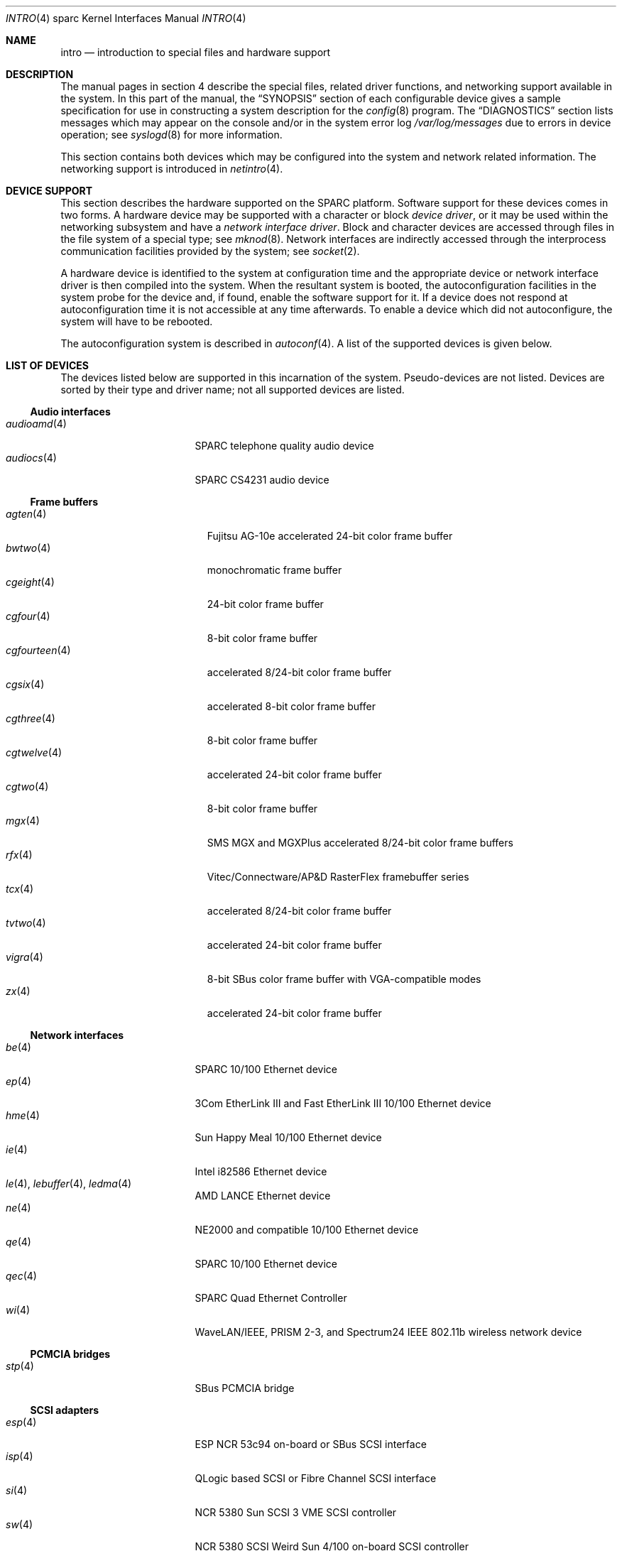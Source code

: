 .\"     $OpenBSD: intro.4,v 1.53 2010/06/07 19:47:54 miod Exp $
.\"	$NetBSD: intro.4,v 1.5 1998/02/06 06:07:00 perry Exp $
.\"
.\" Copyright (c) 1996 Jonathan Stone.
.\" All rights reserved.
.\"
.\" Redistribution and use in source and binary forms, with or without
.\" modification, are permitted provided that the following conditions
.\" are met:
.\" 1. Redistributions of source code must retain the above copyright
.\"    notice, this list of conditions and the following disclaimer.
.\" 2. Redistributions in binary form must reproduce the above copyright
.\"    notice, this list of conditions and the following disclaimer in the
.\"    documentation and/or other materials provided with the distribution.
.\" 3. All advertising materials mentioning features or use of this software
.\"    must display the following acknowledgement:
.\"      This product includes software developed by Jonathan Stone.
.\" 3. The name of the author may not be used to endorse or promote products
.\"    derived from this software without specific prior written permission
.\"
.\" THIS SOFTWARE IS PROVIDED BY THE AUTHOR ``AS IS'' AND ANY EXPRESS OR
.\" IMPLIED WARRANTIES, INCLUDING, BUT NOT LIMITED TO, THE IMPLIED WARRANTIES
.\" OF MERCHANTABILITY AND FITNESS FOR A PARTICULAR PURPOSE ARE DISCLAIMED.
.\" IN NO EVENT SHALL THE AUTHOR BE LIABLE FOR ANY DIRECT, INDIRECT,
.\" INCIDENTAL, SPECIAL, EXEMPLARY, OR CONSEQUENTIAL DAMAGES (INCLUDING, BUT
.\" NOT LIMITED TO, PROCUREMENT OF SUBSTITUTE GOODS OR SERVICES; LOSS OF USE,
.\" DATA, OR PROFITS; OR BUSINESS INTERRUPTION) HOWEVER CAUSED AND ON ANY
.\" THEORY OF LIABILITY, WHETHER IN CONTRACT, STRICT LIABILITY, OR TORT
.\" (INCLUDING NEGLIGENCE OR OTHERWISE) ARISING IN ANY WAY OUT OF THE USE OF
.\" THIS SOFTWARE, EVEN IF ADVISED OF THE POSSIBILITY OF SUCH DAMAGE.
.\"
.\"
.Dd $Mdocdate: June 7 2010 $
.Dt INTRO 4 sparc
.Os
.Sh NAME
.Nm intro
.Nd introduction to special files and hardware support
.Sh DESCRIPTION
The manual pages in section 4 describe the special files,
related driver functions, and networking support
available in the system.
In this part of the manual, the
.Sx SYNOPSIS
section of
each configurable device gives a sample specification
for use in constructing a system description for the
.Xr config 8
program.
The
.Sx DIAGNOSTICS
section lists messages which may appear on the console
and/or in the system error log
.Pa /var/log/messages
due to errors in device operation;
see
.Xr syslogd 8
for more information.
.Pp
This section contains both devices
which may be configured into the system
and network related information.
The networking support is introduced in
.Xr netintro 4 .
.Sh DEVICE SUPPORT
This section describes the hardware supported on the SPARC
platform.
Software support for these devices comes in two forms.
A hardware device may be supported with a character or block
.Em device driver ,
or it may be used within the networking subsystem and have a
.Em network interface driver .
Block and character devices are accessed through files in the file
system of a special type; see
.Xr mknod 8 .
Network interfaces are indirectly accessed through the interprocess
communication facilities provided by the system; see
.Xr socket 2 .
.Pp
A hardware device is identified to the system at configuration time
and the appropriate device or network interface driver is then compiled
into the system.
When the resultant system is booted, the autoconfiguration facilities
in the system probe for the device and, if found, enable the software
support for it.
If a device does not respond at autoconfiguration
time it is not accessible at any time afterwards.
To enable a device which did not autoconfigure,
the system will have to be rebooted.
.Pp
The autoconfiguration system is described in
.Xr autoconf 4 .
A list of the supported devices is given below.
.Sh LIST OF DEVICES
The devices listed below are supported in this incarnation of
the system.
Pseudo-devices are not listed.
Devices are sorted by their type and driver name;
not all supported devices are listed.
.Ss Audio interfaces
.Bl -tag -width 12n -compact -offset ind
.It Xr audioamd 4
SPARC telephone quality audio device
.It Xr audiocs 4
SPARC CS4231 audio device
.El
.Ss Frame buffers
.Bl -tag -width 14n -compact -offset ind
.It Xr agten 4
Fujitsu AG-10e accelerated 24-bit color frame buffer
.It Xr bwtwo 4
monochromatic frame buffer
.It Xr cgeight 4
24-bit color frame buffer
.It Xr cgfour 4
8-bit color frame buffer
.It Xr cgfourteen 4
accelerated 8/24-bit color frame buffer
.It Xr cgsix 4
accelerated 8-bit color frame buffer
.It Xr cgthree 4
8-bit color frame buffer
.It Xr cgtwelve 4
accelerated 24-bit color frame buffer
.It Xr cgtwo 4
8-bit color frame buffer
.It Xr mgx 4
SMS MGX and MGXPlus accelerated 8/24-bit color frame buffers
.It Xr rfx 4
Vitec/Connectware/AP&D RasterFlex framebuffer series
.It Xr tcx 4
accelerated 8/24-bit color frame buffer
.It Xr tvtwo 4
accelerated 24-bit color frame buffer
.It Xr vigra 4
8-bit SBus color frame buffer with VGA-compatible modes
.It Xr zx 4
accelerated 24-bit color frame buffer
.El
.Ss Network interfaces
.Bl -tag -width 12n -compact -offset ind
.It Xr be 4
SPARC 10/100 Ethernet device
.It Xr ep 4
3Com EtherLink III and Fast EtherLink III 10/100 Ethernet device
.It Xr hme 4
Sun Happy Meal 10/100 Ethernet device
.It Xr ie 4
Intel i82586 Ethernet device
.It Xo Xr le 4 ,
.Xr lebuffer 4 ,
.Xr ledma 4
.Xc
AMD LANCE Ethernet device
.It Xr ne 4
NE2000 and compatible 10/100 Ethernet device
.It Xr qe 4
SPARC 10/100 Ethernet device
.It Xr qec 4
SPARC Quad Ethernet Controller
.It Xr wi 4
WaveLAN/IEEE, PRISM 2-3, and Spectrum24 IEEE 802.11b wireless network device
.El
.Ss PCMCIA bridges
.Bl -tag -width 12n -compact -offset ind
.It Xr stp 4
SBus PCMCIA bridge
.El
.Ss SCSI adapters
.Bl -tag -width 12n -compact -offset ind
.It Xr esp 4
ESP NCR 53c94 on-board or SBus SCSI interface
.It Xr isp 4
QLogic based SCSI or Fibre Channel SCSI interface
.It Xr si 4
NCR 5380 Sun SCSI 3 VME SCSI controller
.It Xr sw 4
NCR 5380 SCSI Weird Sun 4/100 on-board SCSI controller
.El
.Ss Serial and parallel interfaces
.Bl -tag -width 12n -compact -offset ind
.It Xr magma 4
Magma Sp Serial/Parallel board device driver
.It Xr spif 4
SBus (spiffy) Serial/Parallel Interface
.It Xo Xr zs 4 ,
.Xr zstty 4 ,
.Xr zskbd 4
.Xc
Zilog 8530 (ZSCC) serial communications driver
.El
.Ss SMD controllers
.Bl -tag -width 12n -compact -offset ind
.It Xr xd 4
Xylogics 753 or 7053 VME SMD disk controller driver
.It Xr xy 4
Xylogics 450 or 451 VME SMD disk controller driver
.El
.Ss Force CPU-5 specific devices
.Bl -tag -width 12n -compact -offset ind
.It Xr daadio 4
MATRIX MD-DAADIO digital/analog, analog/digital, parallel I/O board
.It Xr fga 4
SPARC Force FGA5000 VME/SBus bridge driver
.It Xr scf 4
SPARC Force sysconfig driver
.El
.Ss Tadpole SPARCbook specific devices
.Bl -tag -width 12n -compact -offset ind
.It Xr com 4
serial communications interface
.It Xr pninek 4
Weitek Power9000 accelerated frame buffer
.It Xr pnozz 4
Weitek Power9100 accelerated frame buffer
.It Xr tctrl 4
Tadpole Microcontroller Interface
.It Xr tslot 4
Tadpole PCMCIA Controller
.El
.Ss Miscellaneous devices
.Bl -tag -width 12n -compact -offset ind
.It Xr clock 4
SPARC clock driver
.It Xr fdc 4
NEC765 compatible floppy disk driver
.It Xr led 4
SPARC LED driver
.It Xr openprom 4
OPENPROM and EEPROM interface
.It Xr presto 4
Prestoserve battery-backed memory
.It Xr timer 4
SPARC Timer
.It Xr xbox 4
SPARC SBus Expansion Subsystem
.El
.Sh SEE ALSO
.Xr autoconf 4 ,
.Xr config 8
.Sh HISTORY
The
sparc
.Nm
first appeared in
.Ox 2.3 .
